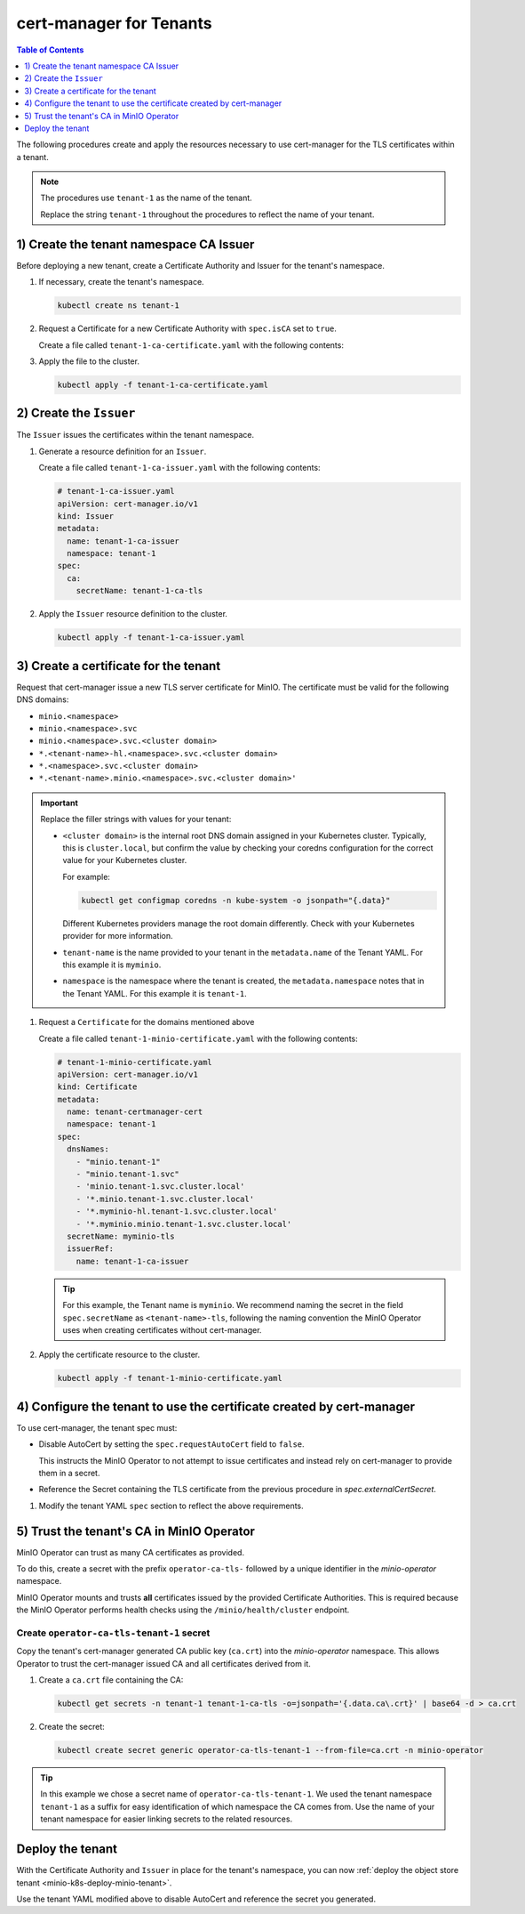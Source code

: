 .. _minio-certmanager-tenants:

========================
cert-manager for Tenants
========================

.. default-domain:: minio

.. contents:: Table of Contents
   :local:
   :depth: 1

The following procedures create and apply the resources necessary to use cert-manager for the TLS certificates within a tenant.

.. note::

   The procedures use ``tenant-1`` as the name of the tenant.
   
   Replace the string ``tenant-1`` throughout the procedures to reflect the name of your tenant.

1) Create the tenant namespace CA Issuer
----------------------------------------

Before deploying a new tenant, create a Certificate Authority and Issuer for the tenant's namespace.

1. If necessary, create the tenant's namespace.

   .. code-block:: shell
      :class: copyable

      kubectl create ns tenant-1

2. Request a Certificate for a new Certificate Authority with ``spec.isCA`` set to ``true``.

   Create a file called ``tenant-1-ca-certificate.yaml`` with the following contents:

   .. code-block:: yaml
      :class: copyable
      :emphasize-lines: 7,8

      # tenant-1-ca-certificate.yaml
      apiVersion: cert-manager.io/v1
      kind: Certificate
      metadata:
        name: tenant-1-ca-certificate
        namespace: tenant-1
      spec:
        isCA: true
        commonName: tenant-1-ca
        secretName: tenant-1-ca-tls
        duration: 70128h # 8y
        privateKey:
          algorithm: ECDSA
          size: 256
        issuerRef:
          name: selfsigned-root
          kind: ClusterIssuer
          group: cert-manager.io

3. Apply the file to the cluster.

   .. code-block:: shell
      :class: copyable

      kubectl apply -f tenant-1-ca-certificate.yaml

2) Create the ``Issuer``
------------------------

The ``Issuer`` issues the certificates within the tenant namespace.

1. Generate a resource definition for an ``Issuer``.

   Create a file called ``tenant-1-ca-issuer.yaml`` with the following contents:

   .. code-block:: yaml
      :class: copyable

      # tenant-1-ca-issuer.yaml
      apiVersion: cert-manager.io/v1
      kind: Issuer
      metadata:
        name: tenant-1-ca-issuer
        namespace: tenant-1
      spec:
        ca:
          secretName: tenant-1-ca-tls

2. Apply the ``Issuer`` resource definition to the cluster.

   .. code-block:: shell
      :class: copyable

      kubectl apply -f tenant-1-ca-issuer.yaml

3) Create a certificate for the tenant
--------------------------------------

Request that cert-manager issue a new TLS server certificate for MinIO.
The certificate must be valid for the following DNS domains:

- ``minio.<namespace>``
- ``minio.<namespace>.svc``
- ``minio.<namespace>.svc.<cluster domain>``
- ``*.<tenant-name>-hl.<namespace>.svc.<cluster domain>``
- ``*.<namespace>.svc.<cluster domain>``
- ``*.<tenant-name>.minio.<namespace>.svc.<cluster domain>'``

.. important::

   Replace the filler strings with values for your tenant: 

   - ``<cluster domain>`` is the internal root DNS domain assigned in your Kubernetes cluster. 
     Typically, this is ``cluster.local``, but confirm the value by checking your coredns configuration for the correct value for your Kubernetes cluster. 
      
     For example:

     .. code-block:: shell
        :class: copyable

        kubectl get configmap coredns -n kube-system -o jsonpath="{.data}"

     Different Kubernetes providers manage the root domain differently.
     Check with your Kubernetes provider for more information.

   - ``tenant-name`` is the name provided to your tenant in the ``metadata.name`` of the Tenant YAML. 
     For this example it is ``myminio``.

   - ``namespace`` is the namespace where the tenant is created, the ``metadata.namespace`` notes that in the Tenant YAML. 
     For this example it is ``tenant-1``.

1. Request a ``Certificate`` for the domains mentioned above

   Create a file called ``tenant-1-minio-certificate.yaml`` with the following contents: 

   .. code-block:: yaml
      :class: copyable

      # tenant-1-minio-certificate.yaml
      apiVersion: cert-manager.io/v1
      kind: Certificate
      metadata:
        name: tenant-certmanager-cert
        namespace: tenant-1
      spec:
        dnsNames:
          - "minio.tenant-1"
          - "minio.tenant-1.svc"
          - 'minio.tenant-1.svc.cluster.local'
          - '*.minio.tenant-1.svc.cluster.local'
          - '*.myminio-hl.tenant-1.svc.cluster.local'
          - '*.myminio.minio.tenant-1.svc.cluster.local'
        secretName: myminio-tls
        issuerRef:
          name: tenant-1-ca-issuer

   .. tip::

      For this example, the Tenant name is ``myminio``. 
      We recommend naming the secret in the field ``spec.secretName`` as ``<tenant-name>-tls``, following the naming convention the MinIO Operator uses when creating certificates without cert-manager.

2. Apply the certificate resource to the cluster.

   .. code-block:: shell
      :class: copyable

      kubectl apply -f tenant-1-minio-certificate.yaml

4) Configure the tenant to use the certificate created by cert-manager 
----------------------------------------------------------------------

To use cert-manager, the tenant spec must:

- Disable AutoCert by setting the ``spec.requestAutoCert`` field to ``false``. 

  This instructs the MinIO Operator to not attempt to issue certificates and instead rely on cert-manager to provide them in a secret.
- Reference the Secret containing the TLS certificate from the previous procedure in `spec.externalCertSecret`.


1. Modify the tenant YAML ``spec`` section to reflect the above requirements.
   
   .. code-block:: yaml
      :emphasize-lines: 6,9,11

      apiVersion: minio.min.io/v2
      kind: Tenant
      metadata:
        name: myminio
        namespace: tenant-1
      spec:
      ...
        ## Disable default tls certificates.
        requestAutoCert: false
        ## Use certificates generated by cert-manager.
        externalCertSecret:
          - name: myminio-tls
            type: cert-manager.io/v1
      ...

5) Trust the tenant's CA in MinIO Operator
------------------------------------------

MinIO Operator can trust as many CA certificates as provided. 

To do this, create a secret with the prefix ``operator-ca-tls-`` followed by a unique identifier in the `minio-operator` namespace.

MinIO Operator mounts and trusts **all** certificates issued by the provided Certificate Authorities. 
This is required because the MinIO Operator performs health checks using the ``/minio/health/cluster`` endpoint.

Create ``operator-ca-tls-tenant-1`` secret
++++++++++++++++++++++++++++++++++++++++++

Copy the tenant's cert-manager generated CA public key (``ca.crt``) into the `minio-operator` namespace. 
This allows Operator to trust the cert-manager issued CA and all certificates derived from it.

1. Create a ``ca.crt`` file containing the CA:

   .. code-block:: shell
      :class: copyable

      kubectl get secrets -n tenant-1 tenant-1-ca-tls -o=jsonpath='{.data.ca\.crt}' | base64 -d > ca.crt

2. Create the secret:

   .. code-block:: shell
      :class: copyable

      kubectl create secret generic operator-ca-tls-tenant-1 --from-file=ca.crt -n minio-operator

.. tip::

   In this example we chose a secret name of ``operator-ca-tls-tenant-1``. 
   We used the tenant namespace ``tenant-1`` as a suffix for easy identification of which namespace the CA comes from.
   Use the name of your tenant namespace for easier linking secrets to the related resources.

Deploy the tenant 
-----------------

With the Certificate Authority and ``Issuer`` in place for the tenant's namespace, you can now :ref:`deploy the object store tenant <minio-k8s-deploy-minio-tenant>`.

Use the tenant YAML modified above to disable AutoCert and reference the secret you generated.

